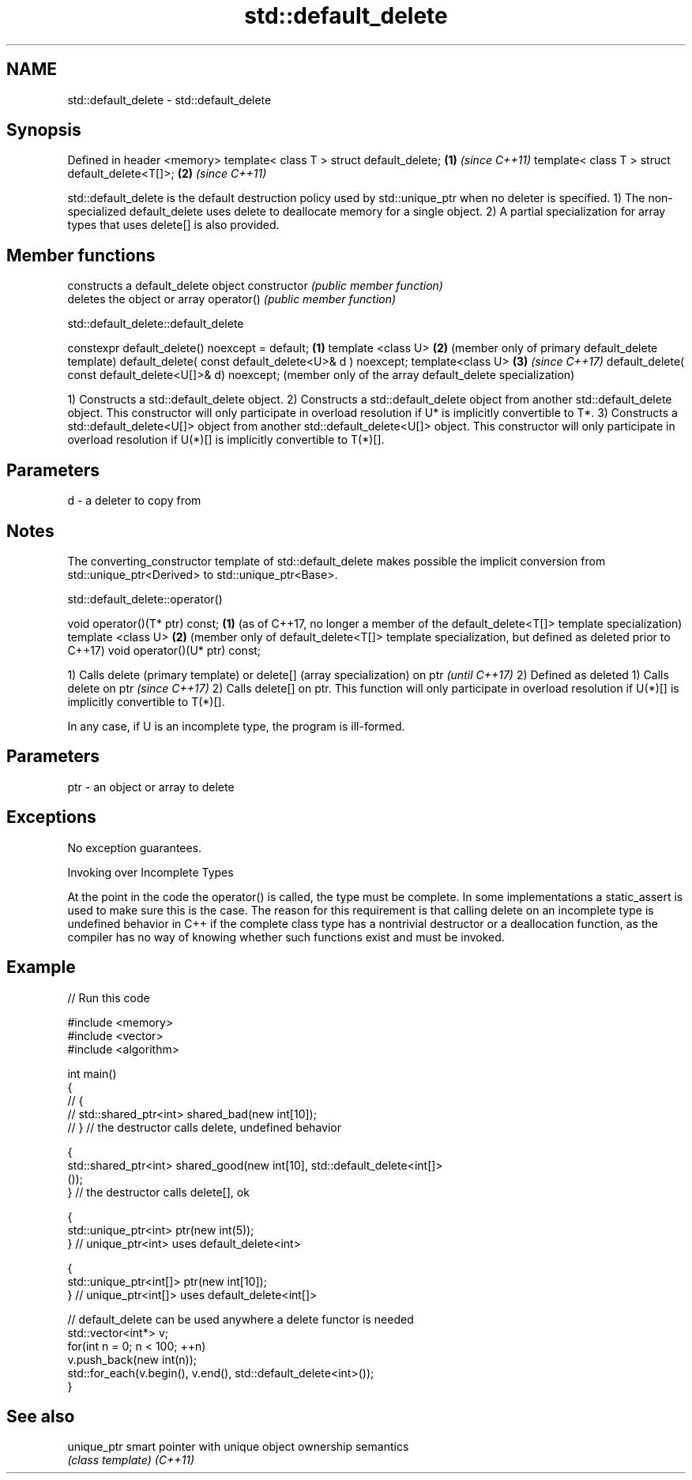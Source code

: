 .TH std::default_delete 3 "2020.03.24" "http://cppreference.com" "C++ Standard Libary"
.SH NAME
std::default_delete \- std::default_delete

.SH Synopsis

Defined in header <memory>
template< class T > struct default_delete;      \fB(1)\fP \fI(since C++11)\fP
template< class T > struct default_delete<T[]>; \fB(2)\fP \fI(since C++11)\fP

std::default_delete is the default destruction policy used by std::unique_ptr when no deleter is specified.
1) The non-specialized default_delete uses delete to deallocate memory for a single object.
2) A partial specialization for array types that uses delete[] is also provided.

.SH Member functions


              constructs a default_delete object
constructor   \fI(public member function)\fP
              deletes the object or array
operator()    \fI(public member function)\fP


 std::default_delete::default_delete


constexpr default_delete() noexcept = default;          \fB(1)\fP
template <class U>                                      \fB(2)\fP (member only of primary default_delete template)
default_delete( const default_delete<U>& d ) noexcept;
template<class U>                                       \fB(3)\fP \fI(since C++17)\fP
default_delete( const default_delete<U[]>& d) noexcept;     (member only of the array default_delete specialization)

1) Constructs a std::default_delete object.
2) Constructs a std::default_delete object from another std::default_delete object. This constructor will only participate in overload resolution if U* is implicitly convertible to T*.
3) Constructs a std::default_delete<U[]> object from another std::default_delete<U[]> object. This constructor will only participate in overload resolution if U(*)[] is implicitly convertible to T(*)[].

.SH Parameters


d - a deleter to copy from


.SH Notes

The converting_constructor template of std::default_delete makes possible the implicit conversion from std::unique_ptr<Derived> to std::unique_ptr<Base>.

 std::default_delete::operator()


void operator()(T* ptr) const; \fB(1)\fP (as of C++17, no longer a member of the default_delete<T[]> template specialization)
template <class U>             \fB(2)\fP (member only of default_delete<T[]> template specialization, but defined as deleted prior to C++17)
void operator()(U* ptr) const;


1) Calls delete (primary template) or delete[] (array specialization) on ptr                                                        \fI(until C++17)\fP
2) Defined as deleted
1) Calls delete on ptr                                                                                                              \fI(since C++17)\fP
2) Calls delete[] on ptr. This function will only participate in overload resolution if U(*)[] is implicitly convertible to T(*)[].

In any case, if U is an incomplete type, the program is ill-formed.

.SH Parameters


ptr - an object or array to delete


.SH Exceptions

No exception guarantees.

Invoking over Incomplete Types

At the point in the code the operator() is called, the type must be complete. In some implementations a static_assert is used to make sure this is the case. The reason for this requirement is that calling delete on an incomplete type is undefined behavior in C++ if the complete class type has a nontrivial destructor or a deallocation function, as the compiler has no way of knowing whether such functions exist and must be invoked.

.SH Example


// Run this code

  #include <memory>
  #include <vector>
  #include <algorithm>

  int main()
  {
  //    {
  //        std::shared_ptr<int> shared_bad(new int[10]);
  //    } // the destructor calls delete, undefined behavior

      {
          std::shared_ptr<int> shared_good(new int[10], std::default_delete<int[]>
  ());
      } // the destructor calls delete[], ok

      {
          std::unique_ptr<int> ptr(new int(5));
      } // unique_ptr<int> uses default_delete<int>

      {
          std::unique_ptr<int[]> ptr(new int[10]);
      } // unique_ptr<int[]> uses default_delete<int[]>

     // default_delete can be used anywhere a delete functor is needed
     std::vector<int*> v;
     for(int n = 0; n < 100; ++n)
        v.push_back(new int(n));
     std::for_each(v.begin(), v.end(), std::default_delete<int>());
  }



.SH See also



unique_ptr smart pointer with unique object ownership semantics
           \fI(class template)\fP
\fI(C++11)\fP




